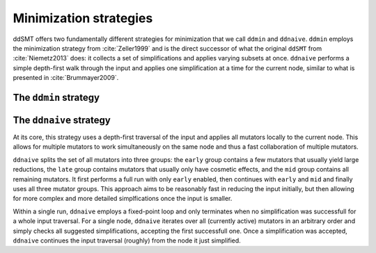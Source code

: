 Minimization strategies
====================================

ddSMT offers two fundamentally different strategies for minimization that we call ``ddmin`` and ``ddnaive``.
``ddmin`` employs the minimization strategy from :cite:`Zeller1999` and is the direct successor of what the original ``ddSMT`` from :cite:`Niemetz2013` does: it collects a set of simplifications and applies varying subsets at once.
``ddnaive`` performs a simple depth-first walk through the input and applies one simplification at a time for the current node, similar to what is presented in :cite:`Brummayer2009`.


The ``ddmin`` strategy
----------------------



The ``ddnaive`` strategy
------------------------

At its core, this strategy uses a depth-first traversal of the input and applies all mutators locally to the current node. This allows for multiple mutators to work simultaneously on the same node and thus a fast collaboration of multiple mutators.

``ddnaive`` splits the set of all mutators into three groups: the ``early`` group contains a few mutators that usually yield large reductions, the ``late`` group contains mutators that usually only have cosmetic effects, and the ``mid`` group contains all remaining mutators.
It first performs a full run with only ``early`` enabled, then continues with ``early`` and ``mid`` and finally uses all three mutator groups.
This approach aims to be reasonably fast in reducing the input initially, but then allowing for more complex and more detailed simplfications once the input is smaller.

Within a single run, ``ddnaive`` employs a fixed-point loop and only terminates when no simplification was successfull for a whole input traversal.
For a single node, ``ddnaive`` iterates over all (currently active) mutators in an arbitrary order and simply checks all suggested simplifications, accepting the first successfull one.
Once a simplification was accepted, ``ddnaive`` continues the input traversal (roughly) from the node it just simplified.